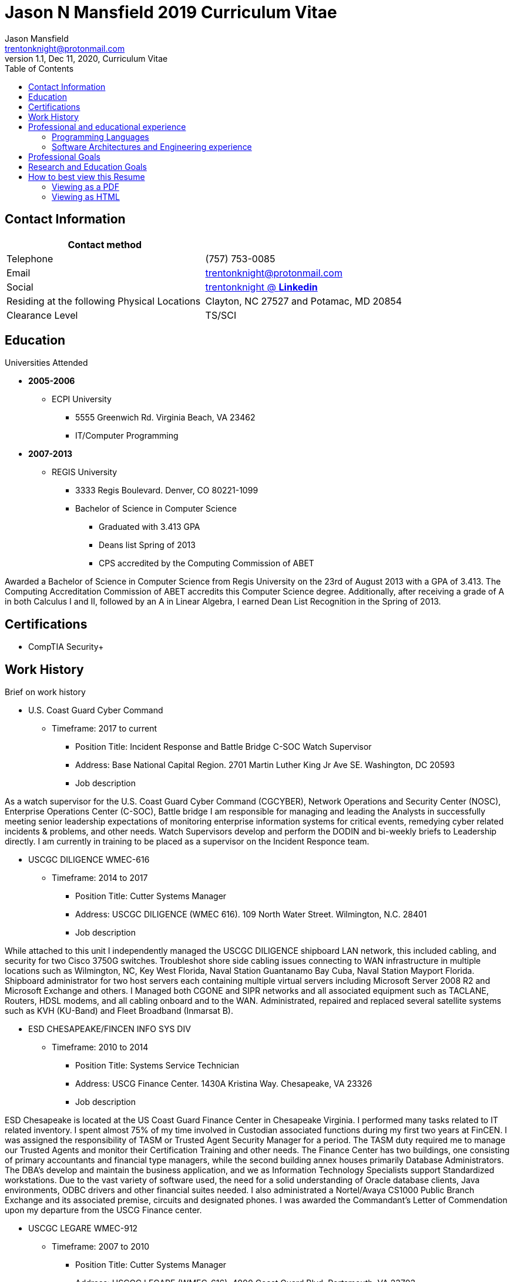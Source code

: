 = Jason N Mansfield 2019 Curriculum Vitae
Jason Mansfield  <trentonknight@protonmail.com>
1.1, Dec 11, 2020, Curriculum Vitae
:toc: left
:icons: font
:source-highlighter: prettify
:source-highlighter: rouge

== Contact Information

[%header,cols=2*]
|===
|Contact method
|

|Telephone
|(757) 753-0085

|Email
|trentonknight@protonmail.com


|Social
|https://www.linkedin.com/in/trentonknight/[trentonknight @ *Linkedin*]

|Residing at the following Physical Locations
|Clayton, NC 27527 and Potamac, MD 20854 

|Clearance Level
|TS/SCI

|===


== Education
.Universities Attended
* *2005-2006*
** ECPI University
*** 5555 Greenwich Rd. Virginia Beach, VA 23462
*** IT/Computer Programming
* *2007-2013* 
** REGIS University
*** 3333 Regis Boulevard. Denver, CO 80221-1099
*** Bachelor of Science in Computer Science
**** Graduated with 3.413 GPA
**** Deans list Spring of 2013
**** CPS accredited by the Computing Commission of ABET
****
Awarded a Bachelor of Science in Computer Science from Regis University on the 23rd of August 2013 with a GPA of 3.413. The Computing Accreditation Commission of ABET accredits this Computer Science degree. Additionally, after receiving a grade of A in both Calculus I and II, followed by an A in Linear Algebra, I earned Dean List Recognition in the Spring of 2013.
****
== Certifications
* CompTIA Security+

== Work History

.Brief on work history
* U.S. Coast Guard Cyber Command
** Timeframe: 2017 to current
*** Position Title: Incident Response and Battle Bridge C-SOC Watch Supervisor
*** Address: Base National Capital Region. 2701 Martin Luther King Jr Ave SE. Washington, DC 20593
*** Job description
****
As a watch supervisor for the U.S. Coast Guard Cyber Command (CGCYBER), Network Operations and Security Center (NOSC), Enterprise Operations Center (C-SOC), Battle bridge I am responsible for managing and leading the Analysts in successfully meeting senior leadership expectations of monitoring enterprise information systems for critical events, remedying cyber related incidents & problems, and other needs. Watch Supervisors develop and perform the DODIN and bi-weekly briefs to Leadership directly. I am currently in training to be placed as a supervisor on the Incident Responce team. 
****
* USCGC DILIGENCE WMEC-616
** Timeframe: 2014 to 2017
*** Position Title: Cutter Systems Manager
*** Address: USCGC DILIGENCE (WMEC 616). 109 North Water Street. Wilmington, N.C. 28401
*** Job description
****
While attached to this unit I independently managed the USCGC DILIGENCE shipboard LAN network, this included cabling, and security for two Cisco 3750G switches. Troubleshot shore side cabling issues connecting to WAN infrastructure in multiple locations such as Wilmington, NC, Key West Florida, Naval Station Guantanamo Bay Cuba, Naval Station Mayport Florida. Shipboard administrator for two host servers each containing multiple virtual servers including Microsoft Server 2008 R2 and Microsoft Exchange and others. I Managed both CGONE and SIPR networks and all associated equipment such as TACLANE, Routers, HDSL modems, and all cabling onboard and to the WAN. Administrated, repaired and replaced several satellite systems such as KVH (KU-Band) and Fleet Broadband (Inmarsat B).
****
* ESD CHESAPEAKE/FINCEN INFO SYS DIV
** Timeframe: 2010 to 2014
*** Position Title: Systems Service Technician
*** Address: USCG Finance Center. 1430A Kristina Way. Chesapeake, VA 23326
*** Job description
****
ESD Chesapeake is located at the US Coast Guard Finance Center in Chesapeake Virginia. I performed many tasks related to IT related inventory. I spent almost 75% of my time involved in Custodian associated functions during my first two years at FinCEN. I was assigned the responsibility of TASM or Trusted Agent Security Manager for a period. The TASM duty required me to manage our Trusted Agents and monitor their Certification Training and other needs. The Finance Center has two buildings, one consisting of primary accountants and financial type managers, while the second building annex houses primarily Database Administrators. The DBA's develop and maintain the business application, and we as Information Technology Specialists support Standardized workstations. Due to the vast variety of software used, the need for a solid understanding of Oracle database clients, Java environments, ODBC drivers and other financial suites needed. I also administrated a Nortel/Avaya CS1000 Public Branch Exchange and its associated premise, circuits and designated phones. I was awarded the Commandant’s Letter of Commendation upon my departure from the USCG Finance center.
****
* USCGC LEGARE WMEC-912
** Timeframe: 2007 to 2010
*** Position Title: Cutter Systems Manager
*** Address: USCGC LEGARE (WMEC-616). 4000 Coast Guard Blvd. Portsmouth, VA 23703
*** Job description
****
During my service with the USCGC LEGARE WMEC-912. I was a Surface swimmer, Combat Watchstander, Radio Watchstander, Bearing taker, Anti Terrorism Force Protection and many other responsibilities. Our primary missions were Law Enforcement related. Technician wise I administrated a Windows Exchange server and our Windows based customers as well as maintained an eON PBX and associated cabling. Satellite connectivity was always an issue and required constant adjustments and maintenance. During a 2009 mission to Africa I was appointed to administrate a VMWare based Linux server which hosted our guest nations, this was part of an ongoing effort to improve various African countries maritime security forces. I also installed and administrated our SCCS or Shipboard Command and Control System a UNIX based platform. I received a Letter of Commendation at the end of this tour.

****
* U.S. NAVY STRIKE FIGHTER SQUADRON EIGHT-ONE VFA-81
** Timeframe: 2003 to 2005
*** Position Title: Aviation Ordnanceman (AO) 
*** Address: Naval Air Station Oceana. 1750 Tomcat Blvd. Virginia Beach, VA 23460 
*** Job description
****
In 2004 VFA-81 I deployed with Carrier Air Wing Seventeen CVW-17 on the USS John F. Kennedy CV-67 for its final cruise before decommissioning. My time in the Mediterranean and the Arabian Sea consisting of standard Aviation Ordnanceman tasks such as weapons systems maintenance, loading team member and other flight operation related efforts on the flight deck.
****
* U.S. NAVY STRIKE FIGHTER SQUADRON ONE TWO FIVE VFA-125
** Timeframe: 2001 to 2003
*** Position Title: Aviation Ordnanceman (AO)
*** Address: 330 Reeve Blvd. Hangar 5 Mod 1. Naval Air Station Lemoore, CA 93246
*** Job description
****
I spent my first two years in the US Navy at STRIKE FIGHTER SQUADRON ONE TWO FIVE VFA-125 ROUGH RAIDERS directly after boot camp and A school. I learned how to load and lead ordnance loading teams in a professional manner, flight deck operations, ordnance safety and many other basics during this timeframe. 
****
== Professional and educational experience
=== Programming Languages
I have the most experience with the following languages.

==== Verilog
[source, verilog]
----
module TinyFPGA_B (
  inout pin1_usb_dp,
  inout pin2_usb_dn,
  input pin3_clk_16mhz,
  inout pin4,
  inout pin5,
  inout pin6,
  inout pin7,
  inout pin8,
  inout pin9,
  inout pin10,
  inout pin11,
  inout pin12,
  inout pin13,
  inout pin14_sdo,
  inout pin15_sdi,
  inout pin16_sck,
  inout pin17_ss,
  inout pin18,
  inout pin19,
  inout pin20,
  inout pin21,
  inout pin22,
  inout pin23,
  inout pin24
);
----

==== RUST
[source, rust]
----
fn aws_serverless(){
  println!("AWS Lambda");
}

fn main() {
    println!("RUST language!");
}
----
==== C and C++
[source, cpp]
----
int main() {
  cout << "C and C++";
  cout << "Used throughout college for learning basic algorithms."
}
----
==== Python
[source, python]
----
import pandas as used_for_searching_csv_files
from  scipy import used_for_many_years_scipy_addict
import matplotlib.pyplot as used_for_years
import numpy as same
from sklearn import of_course

print("Python!")
----
==== Powershell  
[source, powershell]
----
import-module activedirectory

$Session = New-PSSession -ConfigurationName Microsoft.Exchange 

write-host "Primarily use Powershell for analyst efforts at CGCYBER."
----

==== LaTeX 
[source, LaTeX]
----
\documentclass{article}
\begin{document}
LaTeX
\end{document}
----

==== Java 

[source, Java]
----
public class MainActivity extends Activity {

    @Override
    protected void onCreate(Bundle savedInstanceState) {

    String java = "Used Android Studio primarily throughout college. Used for senior
    capstone project."
}
----

=== Software Architectures and Engineering experience

----
Openstack, Moodle, Wordpress, Microsoft Active Directory and Exchange, Git hosting, Docker, and custom websites using various open source SQL database. 
----

== Professional Goals

I am currently enrolled as a https://registrar.ncsu.edu/nds/[Non-Degree Studies (NDS) student] at NC State University in an effort to meet undergraduate requirements to enroll into the Masters of Science in Computer Engineering with a https://www.ece.ncsu.edu/grad/masters/computer-architecture-and-systems-plan-of-work/[computer-architecture-and-systems-plan-of-work].

== Research and Education Goals

My current efforts include the https://www.giac.org/certification/certified-incident-handler-gcih[GCIH] certification, using Hardware Description Languages such as https://www.veripool.org/wiki/verilator[Verilog] and https://www.chisel-lang.org/[CHISEL] with specific low power https://en.wikipedia.org/wiki/Field-programmable_gate_array[Field Programable Gate Array's] such as the https://tinyfpga.com/[TinyFPGA] and https://store.digilentinc.com/arty-a7-artix-7-fpga-development-board-for-makers-and-hobbyists/[Xilinx Arty A7-35T]. Addtionally, for personal reasons I am attempting to research https://scaife.perseus.org/library/urn:cts:greekLit:tlg0031/[Koine Greek]. 



== How to best view this Resume

This resume has been written for viewing as plain text ascii or may be improved using link:https://asciidoctor.org/[asciidoctor.]

=== Viewing as a PDF

To view as a PDF use the following URL: link:https://github.com/trentonknight/jnmansfield_cvitae/blob/master/jnmansfield_resume.pdf[jnmansfield_resume.pdf]

=== Viewing as HTML


==== Grab HTML version from GitHub
Clone the latest version of this resume. The latest version of this resume may be retrieved here: 
----
git clone https://github.com/trentonknight/jnmansfield_cvitae.git
----
Using a browser
----
firefox jnmansfield_cvitae/jnmansfield_resume.html &
----

==== Install asciidoctor for compiling and using resume as a template.
The asciidoctor tool must be installed to compile. Examples are below or more may be
found on *Github* here: link:https://github.com/asciidoctor/asciidoctor[asciidoctor @ *GitHub*]

Arch Linux
----
pacman -S asciidoctor
----

Fedora Linux
----
dnf -y install asciidoctor
----

Ruby Install
----
gem install asciidoctor
----

Install from source code
----
git clone https://github.com/asciidoctor/asciidoctor.git
----
TIP: asciidoctor files need to be saved with the extension *.adoc. 

==== If needed change the file format extension to *.adoc.
----
mv jnmansfield_resume.md my_new_resume.adoc
----

==== Use link:https://github.com/asciidoctor/asciidoctor[asciidoctor] to export HTML or PDF

===== HTML creation
----
asciidoctor my_new_resume.adoc
----
===== PDF creations using link:https://asciidoctor.org/docs/asciidoctor-pdf/[asciidoctor-pdf]
----
asciidoctor-pdf my_new_resume.adoc
----
===== Add CSS using link:https://github.com/asciidoctor/asciidoctor-stylesheet-factory[asciidoctor-stylesheet-factory]
----
asciidoctor -a stylesheet=gonavy.css my_new_resume.adoc
----



